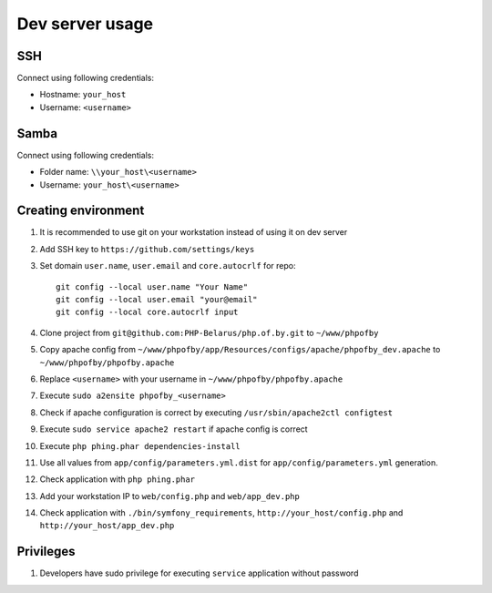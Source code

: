 Dev server usage
================
SSH
---
Connect using following credentials:

- Hostname: ``your_host``
- Username: ``<username>``

Samba
-----
Connect using following credentials:

- Folder name: ``\\your_host\<username>``
- Username: ``your_host\<username>``

Creating environment
--------------------

#. It is recommended to use git on your workstation instead of using it on dev server
#. Add SSH key to ``https://github.com/settings/keys``
#. Set domain ``user.name``, ``user.email`` and ``core.autocrlf`` for repo:
   ::

    git config --local user.name "Your Name"
    git config --local user.email "your@email"
    git config --local core.autocrlf input

#. Clone project from ``git@github.com:PHP-Belarus/php.of.by.git`` to ``~/www/phpofby``
#. Copy apache config from ``~/www/phpofby/app/Resources/configs/apache/phpofby_dev.apache`` to ``~/www/phpofby/phpofby.apache``
#. Replace ``<username>`` with your username in ``~/www/phpofby/phpofby.apache``
#. Execute ``sudo a2ensite phpofby_<username>``
#. Check if apache configuration is correct by executing ``/usr/sbin/apache2ctl configtest``
#. Execute ``sudo service apache2 restart`` if apache config is correct
#. Execute ``php phing.phar dependencies-install``
#. Use all values from ``app/config/parameters.yml.dist`` for ``app/config/parameters.yml`` generation.
#. Check application with ``php phing.phar``
#. Add your workstation IP to ``web/config.php`` and ``web/app_dev.php``
#. Check application with ``./bin/symfony_requirements``, ``http://your_host/config.php`` and ``http://your_host/app_dev.php``

Privileges
----------

#. Developers have sudo privilege for executing ``service`` application without password

